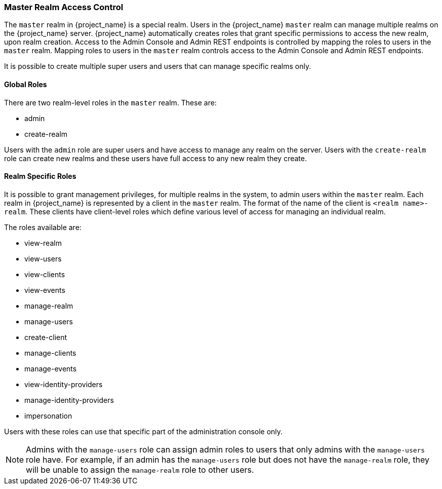 
=== Master Realm Access Control

The `master` realm in {project_name} is a special realm. Users in the {project_name} `master` realm can manage multiple realms on the {project_name} server. {project_name} automatically creates roles that grant specific permissions to access the new realm, upon realm creation. Access to the Admin Console and Admin REST endpoints is controlled by mapping the roles to users in the `master` realm. Mapping roles to users in the `master` realm controls access to the Admin Console and Admin REST endpoints.

It is possible to create multiple super users and users that can manage specific realms only.

==== Global Roles

There are two realm-level roles in the `master` realm.
These are:

* admin
* create-realm        

Users with the `admin` role are super users and have access to manage any realm on the server. Users with the `create-realm` role can create new realms and these users have full access to any new realm they create.

==== Realm Specific Roles

It is possible to grant management privileges, for multiple realms in the system, to admin users within the `master` realm.
Each realm in {project_name} is represented by a client in the `master` realm. The format of the name of the client is `<realm name>-realm`. These clients have client-level roles which define various level of access for managing an individual realm.

The roles available are: 

* view-realm
* view-users
* view-clients
* view-events
* manage-realm
* manage-users
* create-client
* manage-clients
* manage-events            
* view-identity-providers
* manage-identity-providers
* impersonation

Users with these roles can use that specific part of the administration console only.

[NOTE]
====
Admins with the `manage-users` role can assign admin roles to users that only admins with the `manage-users` role have. For example, if an admin has the `manage-users` role but does not have the `manage-realm` role, they will be unable to assign the `manage-realm` role to other users.
====
